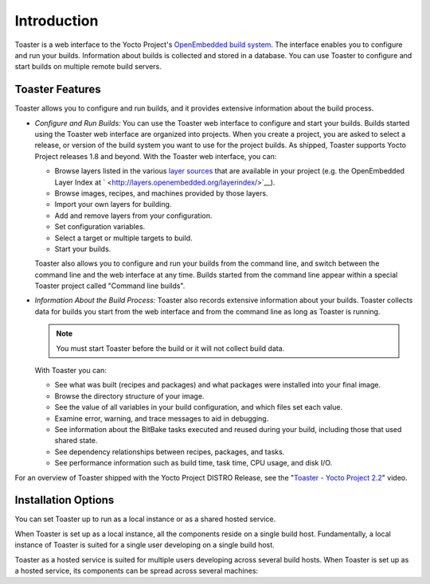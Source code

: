 ************
Introduction
************

Toaster is a web interface to the Yocto Project's `OpenEmbedded build
system <&YOCTO_DOCS_REF_URL;#build-system-term>`__. The interface
enables you to configure and run your builds. Information about builds
is collected and stored in a database. You can use Toaster to configure
and start builds on multiple remote build servers.

.. _intro-features:

Toaster Features
================

Toaster allows you to configure and run builds, and it provides
extensive information about the build process.

-  *Configure and Run Builds:* You can use the Toaster web interface to
   configure and start your builds. Builds started using the Toaster web
   interface are organized into projects. When you create a project, you
   are asked to select a release, or version of the build system you
   want to use for the project builds. As shipped, Toaster supports
   Yocto Project releases 1.8 and beyond. With the Toaster web
   interface, you can:

   -  Browse layers listed in the various `layer
      sources <#layer-source>`__ that are available in your project
      (e.g. the OpenEmbedded Layer Index at
      ` <http://layers.openembedded.org/layerindex/>`__).

   -  Browse images, recipes, and machines provided by those layers.

   -  Import your own layers for building.

   -  Add and remove layers from your configuration.

   -  Set configuration variables.

   -  Select a target or multiple targets to build.

   -  Start your builds.

   Toaster also allows you to configure and run your builds from the
   command line, and switch between the command line and the web
   interface at any time. Builds started from the command line appear
   within a special Toaster project called "Command line builds".

-  *Information About the Build Process:* Toaster also records extensive
   information about your builds. Toaster collects data for builds you
   start from the web interface and from the command line as long as
   Toaster is running.

   .. note::

      You must start Toaster before the build or it will not collect
      build data.

   With Toaster you can:

   -  See what was built (recipes and packages) and what packages were
      installed into your final image.

   -  Browse the directory structure of your image.

   -  See the value of all variables in your build configuration, and
      which files set each value.

   -  Examine error, warning, and trace messages to aid in debugging.

   -  See information about the BitBake tasks executed and reused during
      your build, including those that used shared state.

   -  See dependency relationships between recipes, packages, and tasks.

   -  See performance information such as build time, task time, CPU
      usage, and disk I/O.

For an overview of Toaster shipped with the Yocto Project DISTRO
Release, see the "`Toaster - Yocto Project
2.2 <https://youtu.be/BlXdOYLgPxA>`__" video.

.. _toaster-installation-options:

Installation Options
====================

You can set Toaster up to run as a local instance or as a shared hosted
service.

When Toaster is set up as a local instance, all the components reside on
a single build host. Fundamentally, a local instance of Toaster is
suited for a single user developing on a single build host.

Toaster as a hosted service is suited for multiple users developing
across several build hosts. When Toaster is set up as a hosted service,
its components can be spread across several machines:
